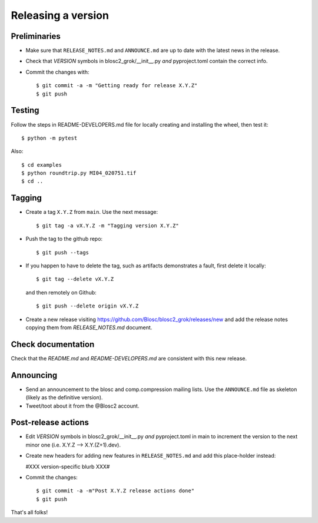 Releasing a version
===================

Preliminaries
-------------

- Make sure that ``RELEASE_NOTES.md`` and ``ANNOUNCE.md`` are up to
  date with the latest news in the release.

- Check that *VERSION* symbols in blosc2_grok/__init__.py
  *and* pyproject.toml contain the correct info.

- Commit the changes with::

    $ git commit -a -m "Getting ready for release X.Y.Z"
    $ git push


Testing
-------

Follow the steps in README-DEVELOPERS.md file for locally creating and
installing the wheel, then test it::

  $ python -m pytest

Also::

  $ cd examples
  $ python roundtrip.py MI04_020751.tif
  $ cd ..


Tagging
-------

- Create a tag ``X.Y.Z`` from ``main``.  Use the next message::

    $ git tag -a vX.Y.Z -m "Tagging version X.Y.Z"

- Push the tag to the github repo::

    $ git push --tags

- If you happen to have to delete the tag, such as artifacts demonstrates a fault, first delete it locally::

    $ git tag --delete vX.Y.Z

  and then remotely on Github::

    $ git push --delete origin vX.Y.Z

- Create a new release visiting https://github.com/Blosc/blosc2_grok/releases/new
  and add the release notes copying them from `RELEASE_NOTES.md` document.


Check documentation
-------------------

Check that the `README.md` and `README-DEVELOPERS.md` are consistent with this new release.


Announcing
----------

- Send an announcement to the blosc and comp.compression mailing lists.
  Use the ``ANNOUNCE.md`` file as skeleton (likely as the definitive version).

- Tweet/toot about it from the @Blosc2 account.


Post-release actions
--------------------

- Edit *VERSION* symbols in blosc2_grok/__init__.py *and* pyproject.toml in main to increment the
  version to the next minor one (i.e. X.Y.Z --> X.Y.(Z+1).dev).

- Create new headers for adding new features in ``RELEASE_NOTES.md``
  and add this place-holder instead:

  #XXX version-specific blurb XXX#

- Commit the changes::

  $ git commit -a -m"Post X.Y.Z release actions done"
  $ git push

That's all folks!

